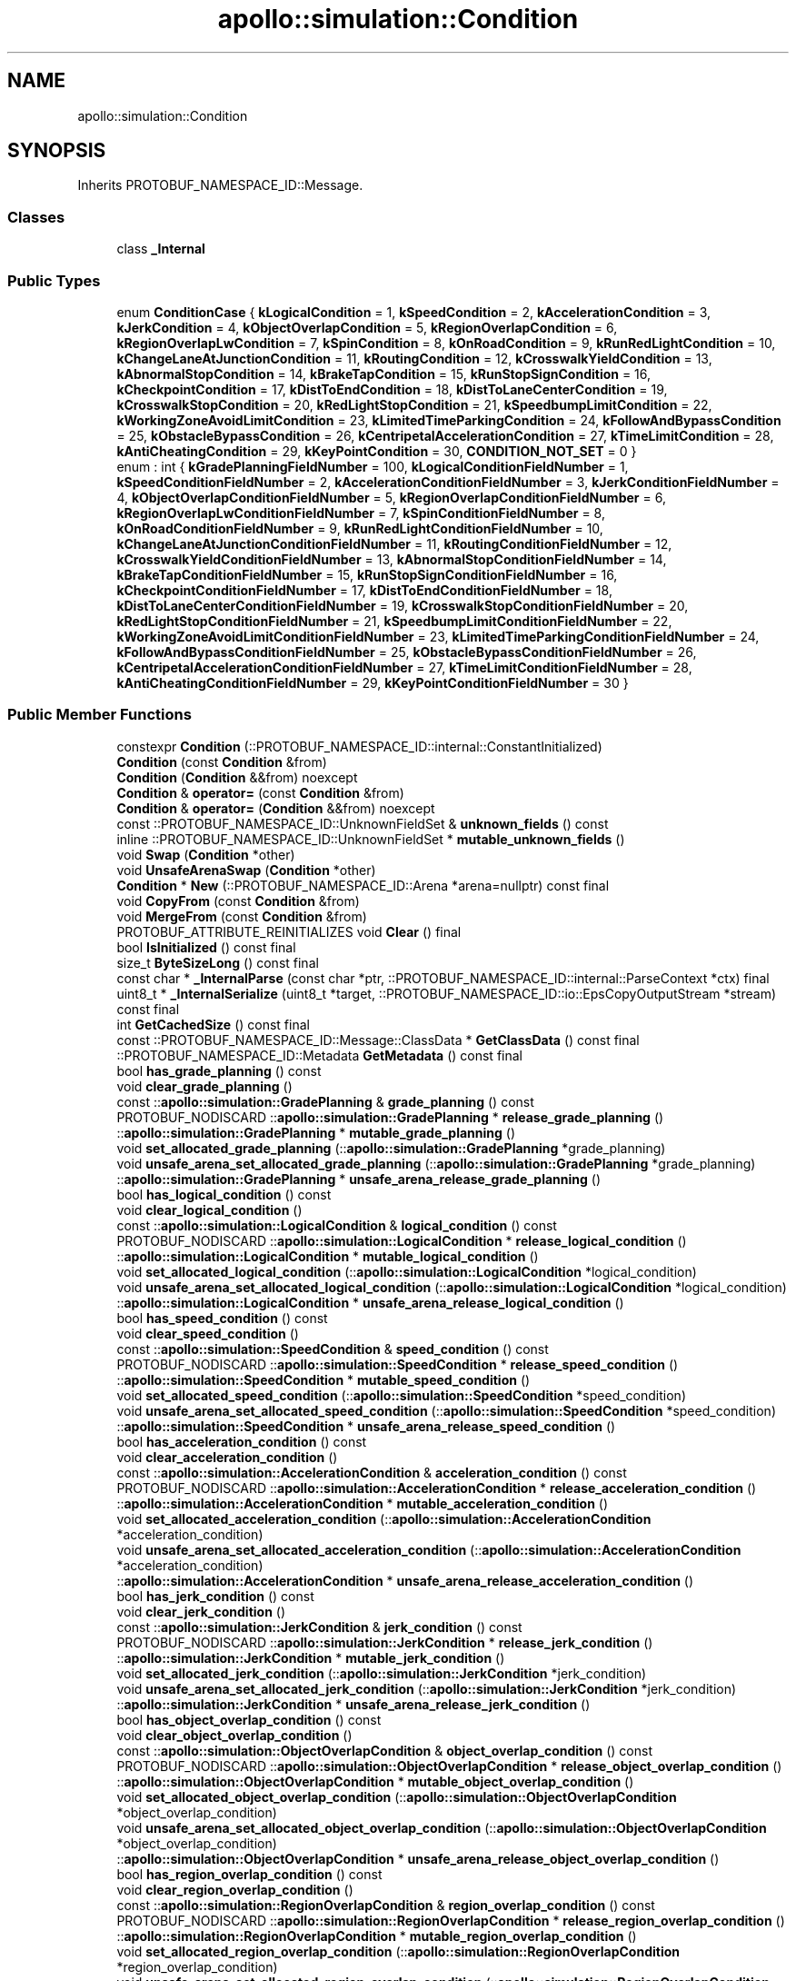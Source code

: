 .TH "apollo::simulation::Condition" 3 "Sun Sep 3 2023" "Version 8.0" "Cyber-Cmake" \" -*- nroff -*-
.ad l
.nh
.SH NAME
apollo::simulation::Condition
.SH SYNOPSIS
.br
.PP
.PP
Inherits PROTOBUF_NAMESPACE_ID::Message\&.
.SS "Classes"

.in +1c
.ti -1c
.RI "class \fB_Internal\fP"
.br
.in -1c
.SS "Public Types"

.in +1c
.ti -1c
.RI "enum \fBConditionCase\fP { \fBkLogicalCondition\fP = 1, \fBkSpeedCondition\fP = 2, \fBkAccelerationCondition\fP = 3, \fBkJerkCondition\fP = 4, \fBkObjectOverlapCondition\fP = 5, \fBkRegionOverlapCondition\fP = 6, \fBkRegionOverlapLwCondition\fP = 7, \fBkSpinCondition\fP = 8, \fBkOnRoadCondition\fP = 9, \fBkRunRedLightCondition\fP = 10, \fBkChangeLaneAtJunctionCondition\fP = 11, \fBkRoutingCondition\fP = 12, \fBkCrosswalkYieldCondition\fP = 13, \fBkAbnormalStopCondition\fP = 14, \fBkBrakeTapCondition\fP = 15, \fBkRunStopSignCondition\fP = 16, \fBkCheckpointCondition\fP = 17, \fBkDistToEndCondition\fP = 18, \fBkDistToLaneCenterCondition\fP = 19, \fBkCrosswalkStopCondition\fP = 20, \fBkRedLightStopCondition\fP = 21, \fBkSpeedbumpLimitCondition\fP = 22, \fBkWorkingZoneAvoidLimitCondition\fP = 23, \fBkLimitedTimeParkingCondition\fP = 24, \fBkFollowAndBypassCondition\fP = 25, \fBkObstacleBypassCondition\fP = 26, \fBkCentripetalAccelerationCondition\fP = 27, \fBkTimeLimitCondition\fP = 28, \fBkAntiCheatingCondition\fP = 29, \fBkKeyPointCondition\fP = 30, \fBCONDITION_NOT_SET\fP = 0 }"
.br
.ti -1c
.RI "enum : int { \fBkGradePlanningFieldNumber\fP = 100, \fBkLogicalConditionFieldNumber\fP = 1, \fBkSpeedConditionFieldNumber\fP = 2, \fBkAccelerationConditionFieldNumber\fP = 3, \fBkJerkConditionFieldNumber\fP = 4, \fBkObjectOverlapConditionFieldNumber\fP = 5, \fBkRegionOverlapConditionFieldNumber\fP = 6, \fBkRegionOverlapLwConditionFieldNumber\fP = 7, \fBkSpinConditionFieldNumber\fP = 8, \fBkOnRoadConditionFieldNumber\fP = 9, \fBkRunRedLightConditionFieldNumber\fP = 10, \fBkChangeLaneAtJunctionConditionFieldNumber\fP = 11, \fBkRoutingConditionFieldNumber\fP = 12, \fBkCrosswalkYieldConditionFieldNumber\fP = 13, \fBkAbnormalStopConditionFieldNumber\fP = 14, \fBkBrakeTapConditionFieldNumber\fP = 15, \fBkRunStopSignConditionFieldNumber\fP = 16, \fBkCheckpointConditionFieldNumber\fP = 17, \fBkDistToEndConditionFieldNumber\fP = 18, \fBkDistToLaneCenterConditionFieldNumber\fP = 19, \fBkCrosswalkStopConditionFieldNumber\fP = 20, \fBkRedLightStopConditionFieldNumber\fP = 21, \fBkSpeedbumpLimitConditionFieldNumber\fP = 22, \fBkWorkingZoneAvoidLimitConditionFieldNumber\fP = 23, \fBkLimitedTimeParkingConditionFieldNumber\fP = 24, \fBkFollowAndBypassConditionFieldNumber\fP = 25, \fBkObstacleBypassConditionFieldNumber\fP = 26, \fBkCentripetalAccelerationConditionFieldNumber\fP = 27, \fBkTimeLimitConditionFieldNumber\fP = 28, \fBkAntiCheatingConditionFieldNumber\fP = 29, \fBkKeyPointConditionFieldNumber\fP = 30 }"
.br
.in -1c
.SS "Public Member Functions"

.in +1c
.ti -1c
.RI "constexpr \fBCondition\fP (::PROTOBUF_NAMESPACE_ID::internal::ConstantInitialized)"
.br
.ti -1c
.RI "\fBCondition\fP (const \fBCondition\fP &from)"
.br
.ti -1c
.RI "\fBCondition\fP (\fBCondition\fP &&from) noexcept"
.br
.ti -1c
.RI "\fBCondition\fP & \fBoperator=\fP (const \fBCondition\fP &from)"
.br
.ti -1c
.RI "\fBCondition\fP & \fBoperator=\fP (\fBCondition\fP &&from) noexcept"
.br
.ti -1c
.RI "const ::PROTOBUF_NAMESPACE_ID::UnknownFieldSet & \fBunknown_fields\fP () const"
.br
.ti -1c
.RI "inline ::PROTOBUF_NAMESPACE_ID::UnknownFieldSet * \fBmutable_unknown_fields\fP ()"
.br
.ti -1c
.RI "void \fBSwap\fP (\fBCondition\fP *other)"
.br
.ti -1c
.RI "void \fBUnsafeArenaSwap\fP (\fBCondition\fP *other)"
.br
.ti -1c
.RI "\fBCondition\fP * \fBNew\fP (::PROTOBUF_NAMESPACE_ID::Arena *arena=nullptr) const final"
.br
.ti -1c
.RI "void \fBCopyFrom\fP (const \fBCondition\fP &from)"
.br
.ti -1c
.RI "void \fBMergeFrom\fP (const \fBCondition\fP &from)"
.br
.ti -1c
.RI "PROTOBUF_ATTRIBUTE_REINITIALIZES void \fBClear\fP () final"
.br
.ti -1c
.RI "bool \fBIsInitialized\fP () const final"
.br
.ti -1c
.RI "size_t \fBByteSizeLong\fP () const final"
.br
.ti -1c
.RI "const char * \fB_InternalParse\fP (const char *ptr, ::PROTOBUF_NAMESPACE_ID::internal::ParseContext *ctx) final"
.br
.ti -1c
.RI "uint8_t * \fB_InternalSerialize\fP (uint8_t *target, ::PROTOBUF_NAMESPACE_ID::io::EpsCopyOutputStream *stream) const final"
.br
.ti -1c
.RI "int \fBGetCachedSize\fP () const final"
.br
.ti -1c
.RI "const ::PROTOBUF_NAMESPACE_ID::Message::ClassData * \fBGetClassData\fP () const final"
.br
.ti -1c
.RI "::PROTOBUF_NAMESPACE_ID::Metadata \fBGetMetadata\fP () const final"
.br
.ti -1c
.RI "bool \fBhas_grade_planning\fP () const"
.br
.ti -1c
.RI "void \fBclear_grade_planning\fP ()"
.br
.ti -1c
.RI "const ::\fBapollo::simulation::GradePlanning\fP & \fBgrade_planning\fP () const"
.br
.ti -1c
.RI "PROTOBUF_NODISCARD ::\fBapollo::simulation::GradePlanning\fP * \fBrelease_grade_planning\fP ()"
.br
.ti -1c
.RI "::\fBapollo::simulation::GradePlanning\fP * \fBmutable_grade_planning\fP ()"
.br
.ti -1c
.RI "void \fBset_allocated_grade_planning\fP (::\fBapollo::simulation::GradePlanning\fP *grade_planning)"
.br
.ti -1c
.RI "void \fBunsafe_arena_set_allocated_grade_planning\fP (::\fBapollo::simulation::GradePlanning\fP *grade_planning)"
.br
.ti -1c
.RI "::\fBapollo::simulation::GradePlanning\fP * \fBunsafe_arena_release_grade_planning\fP ()"
.br
.ti -1c
.RI "bool \fBhas_logical_condition\fP () const"
.br
.ti -1c
.RI "void \fBclear_logical_condition\fP ()"
.br
.ti -1c
.RI "const ::\fBapollo::simulation::LogicalCondition\fP & \fBlogical_condition\fP () const"
.br
.ti -1c
.RI "PROTOBUF_NODISCARD ::\fBapollo::simulation::LogicalCondition\fP * \fBrelease_logical_condition\fP ()"
.br
.ti -1c
.RI "::\fBapollo::simulation::LogicalCondition\fP * \fBmutable_logical_condition\fP ()"
.br
.ti -1c
.RI "void \fBset_allocated_logical_condition\fP (::\fBapollo::simulation::LogicalCondition\fP *logical_condition)"
.br
.ti -1c
.RI "void \fBunsafe_arena_set_allocated_logical_condition\fP (::\fBapollo::simulation::LogicalCondition\fP *logical_condition)"
.br
.ti -1c
.RI "::\fBapollo::simulation::LogicalCondition\fP * \fBunsafe_arena_release_logical_condition\fP ()"
.br
.ti -1c
.RI "bool \fBhas_speed_condition\fP () const"
.br
.ti -1c
.RI "void \fBclear_speed_condition\fP ()"
.br
.ti -1c
.RI "const ::\fBapollo::simulation::SpeedCondition\fP & \fBspeed_condition\fP () const"
.br
.ti -1c
.RI "PROTOBUF_NODISCARD ::\fBapollo::simulation::SpeedCondition\fP * \fBrelease_speed_condition\fP ()"
.br
.ti -1c
.RI "::\fBapollo::simulation::SpeedCondition\fP * \fBmutable_speed_condition\fP ()"
.br
.ti -1c
.RI "void \fBset_allocated_speed_condition\fP (::\fBapollo::simulation::SpeedCondition\fP *speed_condition)"
.br
.ti -1c
.RI "void \fBunsafe_arena_set_allocated_speed_condition\fP (::\fBapollo::simulation::SpeedCondition\fP *speed_condition)"
.br
.ti -1c
.RI "::\fBapollo::simulation::SpeedCondition\fP * \fBunsafe_arena_release_speed_condition\fP ()"
.br
.ti -1c
.RI "bool \fBhas_acceleration_condition\fP () const"
.br
.ti -1c
.RI "void \fBclear_acceleration_condition\fP ()"
.br
.ti -1c
.RI "const ::\fBapollo::simulation::AccelerationCondition\fP & \fBacceleration_condition\fP () const"
.br
.ti -1c
.RI "PROTOBUF_NODISCARD ::\fBapollo::simulation::AccelerationCondition\fP * \fBrelease_acceleration_condition\fP ()"
.br
.ti -1c
.RI "::\fBapollo::simulation::AccelerationCondition\fP * \fBmutable_acceleration_condition\fP ()"
.br
.ti -1c
.RI "void \fBset_allocated_acceleration_condition\fP (::\fBapollo::simulation::AccelerationCondition\fP *acceleration_condition)"
.br
.ti -1c
.RI "void \fBunsafe_arena_set_allocated_acceleration_condition\fP (::\fBapollo::simulation::AccelerationCondition\fP *acceleration_condition)"
.br
.ti -1c
.RI "::\fBapollo::simulation::AccelerationCondition\fP * \fBunsafe_arena_release_acceleration_condition\fP ()"
.br
.ti -1c
.RI "bool \fBhas_jerk_condition\fP () const"
.br
.ti -1c
.RI "void \fBclear_jerk_condition\fP ()"
.br
.ti -1c
.RI "const ::\fBapollo::simulation::JerkCondition\fP & \fBjerk_condition\fP () const"
.br
.ti -1c
.RI "PROTOBUF_NODISCARD ::\fBapollo::simulation::JerkCondition\fP * \fBrelease_jerk_condition\fP ()"
.br
.ti -1c
.RI "::\fBapollo::simulation::JerkCondition\fP * \fBmutable_jerk_condition\fP ()"
.br
.ti -1c
.RI "void \fBset_allocated_jerk_condition\fP (::\fBapollo::simulation::JerkCondition\fP *jerk_condition)"
.br
.ti -1c
.RI "void \fBunsafe_arena_set_allocated_jerk_condition\fP (::\fBapollo::simulation::JerkCondition\fP *jerk_condition)"
.br
.ti -1c
.RI "::\fBapollo::simulation::JerkCondition\fP * \fBunsafe_arena_release_jerk_condition\fP ()"
.br
.ti -1c
.RI "bool \fBhas_object_overlap_condition\fP () const"
.br
.ti -1c
.RI "void \fBclear_object_overlap_condition\fP ()"
.br
.ti -1c
.RI "const ::\fBapollo::simulation::ObjectOverlapCondition\fP & \fBobject_overlap_condition\fP () const"
.br
.ti -1c
.RI "PROTOBUF_NODISCARD ::\fBapollo::simulation::ObjectOverlapCondition\fP * \fBrelease_object_overlap_condition\fP ()"
.br
.ti -1c
.RI "::\fBapollo::simulation::ObjectOverlapCondition\fP * \fBmutable_object_overlap_condition\fP ()"
.br
.ti -1c
.RI "void \fBset_allocated_object_overlap_condition\fP (::\fBapollo::simulation::ObjectOverlapCondition\fP *object_overlap_condition)"
.br
.ti -1c
.RI "void \fBunsafe_arena_set_allocated_object_overlap_condition\fP (::\fBapollo::simulation::ObjectOverlapCondition\fP *object_overlap_condition)"
.br
.ti -1c
.RI "::\fBapollo::simulation::ObjectOverlapCondition\fP * \fBunsafe_arena_release_object_overlap_condition\fP ()"
.br
.ti -1c
.RI "bool \fBhas_region_overlap_condition\fP () const"
.br
.ti -1c
.RI "void \fBclear_region_overlap_condition\fP ()"
.br
.ti -1c
.RI "const ::\fBapollo::simulation::RegionOverlapCondition\fP & \fBregion_overlap_condition\fP () const"
.br
.ti -1c
.RI "PROTOBUF_NODISCARD ::\fBapollo::simulation::RegionOverlapCondition\fP * \fBrelease_region_overlap_condition\fP ()"
.br
.ti -1c
.RI "::\fBapollo::simulation::RegionOverlapCondition\fP * \fBmutable_region_overlap_condition\fP ()"
.br
.ti -1c
.RI "void \fBset_allocated_region_overlap_condition\fP (::\fBapollo::simulation::RegionOverlapCondition\fP *region_overlap_condition)"
.br
.ti -1c
.RI "void \fBunsafe_arena_set_allocated_region_overlap_condition\fP (::\fBapollo::simulation::RegionOverlapCondition\fP *region_overlap_condition)"
.br
.ti -1c
.RI "::\fBapollo::simulation::RegionOverlapCondition\fP * \fBunsafe_arena_release_region_overlap_condition\fP ()"
.br
.ti -1c
.RI "bool \fBhas_region_overlap_lw_condition\fP () const"
.br
.ti -1c
.RI "void \fBclear_region_overlap_lw_condition\fP ()"
.br
.ti -1c
.RI "const ::\fBapollo::simulation::RegionOverlapLWCondition\fP & \fBregion_overlap_lw_condition\fP () const"
.br
.ti -1c
.RI "PROTOBUF_NODISCARD ::\fBapollo::simulation::RegionOverlapLWCondition\fP * \fBrelease_region_overlap_lw_condition\fP ()"
.br
.ti -1c
.RI "::\fBapollo::simulation::RegionOverlapLWCondition\fP * \fBmutable_region_overlap_lw_condition\fP ()"
.br
.ti -1c
.RI "void \fBset_allocated_region_overlap_lw_condition\fP (::\fBapollo::simulation::RegionOverlapLWCondition\fP *region_overlap_lw_condition)"
.br
.ti -1c
.RI "void \fBunsafe_arena_set_allocated_region_overlap_lw_condition\fP (::\fBapollo::simulation::RegionOverlapLWCondition\fP *region_overlap_lw_condition)"
.br
.ti -1c
.RI "::\fBapollo::simulation::RegionOverlapLWCondition\fP * \fBunsafe_arena_release_region_overlap_lw_condition\fP ()"
.br
.ti -1c
.RI "bool \fBhas_spin_condition\fP () const"
.br
.ti -1c
.RI "void \fBclear_spin_condition\fP ()"
.br
.ti -1c
.RI "const ::\fBapollo::simulation::SpinCondition\fP & \fBspin_condition\fP () const"
.br
.ti -1c
.RI "PROTOBUF_NODISCARD ::\fBapollo::simulation::SpinCondition\fP * \fBrelease_spin_condition\fP ()"
.br
.ti -1c
.RI "::\fBapollo::simulation::SpinCondition\fP * \fBmutable_spin_condition\fP ()"
.br
.ti -1c
.RI "void \fBset_allocated_spin_condition\fP (::\fBapollo::simulation::SpinCondition\fP *spin_condition)"
.br
.ti -1c
.RI "void \fBunsafe_arena_set_allocated_spin_condition\fP (::\fBapollo::simulation::SpinCondition\fP *spin_condition)"
.br
.ti -1c
.RI "::\fBapollo::simulation::SpinCondition\fP * \fBunsafe_arena_release_spin_condition\fP ()"
.br
.ti -1c
.RI "bool \fBhas_on_road_condition\fP () const"
.br
.ti -1c
.RI "void \fBclear_on_road_condition\fP ()"
.br
.ti -1c
.RI "const ::\fBapollo::simulation::OnRoadCondition\fP & \fBon_road_condition\fP () const"
.br
.ti -1c
.RI "PROTOBUF_NODISCARD ::\fBapollo::simulation::OnRoadCondition\fP * \fBrelease_on_road_condition\fP ()"
.br
.ti -1c
.RI "::\fBapollo::simulation::OnRoadCondition\fP * \fBmutable_on_road_condition\fP ()"
.br
.ti -1c
.RI "void \fBset_allocated_on_road_condition\fP (::\fBapollo::simulation::OnRoadCondition\fP *on_road_condition)"
.br
.ti -1c
.RI "void \fBunsafe_arena_set_allocated_on_road_condition\fP (::\fBapollo::simulation::OnRoadCondition\fP *on_road_condition)"
.br
.ti -1c
.RI "::\fBapollo::simulation::OnRoadCondition\fP * \fBunsafe_arena_release_on_road_condition\fP ()"
.br
.ti -1c
.RI "bool \fBhas_run_red_light_condition\fP () const"
.br
.ti -1c
.RI "void \fBclear_run_red_light_condition\fP ()"
.br
.ti -1c
.RI "const ::\fBapollo::simulation::RunRedLightCondition\fP & \fBrun_red_light_condition\fP () const"
.br
.ti -1c
.RI "PROTOBUF_NODISCARD ::\fBapollo::simulation::RunRedLightCondition\fP * \fBrelease_run_red_light_condition\fP ()"
.br
.ti -1c
.RI "::\fBapollo::simulation::RunRedLightCondition\fP * \fBmutable_run_red_light_condition\fP ()"
.br
.ti -1c
.RI "void \fBset_allocated_run_red_light_condition\fP (::\fBapollo::simulation::RunRedLightCondition\fP *run_red_light_condition)"
.br
.ti -1c
.RI "void \fBunsafe_arena_set_allocated_run_red_light_condition\fP (::\fBapollo::simulation::RunRedLightCondition\fP *run_red_light_condition)"
.br
.ti -1c
.RI "::\fBapollo::simulation::RunRedLightCondition\fP * \fBunsafe_arena_release_run_red_light_condition\fP ()"
.br
.ti -1c
.RI "bool \fBhas_change_lane_at_junction_condition\fP () const"
.br
.ti -1c
.RI "void \fBclear_change_lane_at_junction_condition\fP ()"
.br
.ti -1c
.RI "const ::\fBapollo::simulation::ChangeLaneAtJunctionCondition\fP & \fBchange_lane_at_junction_condition\fP () const"
.br
.ti -1c
.RI "PROTOBUF_NODISCARD ::\fBapollo::simulation::ChangeLaneAtJunctionCondition\fP * \fBrelease_change_lane_at_junction_condition\fP ()"
.br
.ti -1c
.RI "::\fBapollo::simulation::ChangeLaneAtJunctionCondition\fP * \fBmutable_change_lane_at_junction_condition\fP ()"
.br
.ti -1c
.RI "void \fBset_allocated_change_lane_at_junction_condition\fP (::\fBapollo::simulation::ChangeLaneAtJunctionCondition\fP *change_lane_at_junction_condition)"
.br
.ti -1c
.RI "void \fBunsafe_arena_set_allocated_change_lane_at_junction_condition\fP (::\fBapollo::simulation::ChangeLaneAtJunctionCondition\fP *change_lane_at_junction_condition)"
.br
.ti -1c
.RI "::\fBapollo::simulation::ChangeLaneAtJunctionCondition\fP * \fBunsafe_arena_release_change_lane_at_junction_condition\fP ()"
.br
.ti -1c
.RI "bool \fBhas_routing_condition\fP () const"
.br
.ti -1c
.RI "void \fBclear_routing_condition\fP ()"
.br
.ti -1c
.RI "const ::\fBapollo::simulation::RoutingCondition\fP & \fBrouting_condition\fP () const"
.br
.ti -1c
.RI "PROTOBUF_NODISCARD ::\fBapollo::simulation::RoutingCondition\fP * \fBrelease_routing_condition\fP ()"
.br
.ti -1c
.RI "::\fBapollo::simulation::RoutingCondition\fP * \fBmutable_routing_condition\fP ()"
.br
.ti -1c
.RI "void \fBset_allocated_routing_condition\fP (::\fBapollo::simulation::RoutingCondition\fP *routing_condition)"
.br
.ti -1c
.RI "void \fBunsafe_arena_set_allocated_routing_condition\fP (::\fBapollo::simulation::RoutingCondition\fP *routing_condition)"
.br
.ti -1c
.RI "::\fBapollo::simulation::RoutingCondition\fP * \fBunsafe_arena_release_routing_condition\fP ()"
.br
.ti -1c
.RI "bool \fBhas_crosswalk_yield_condition\fP () const"
.br
.ti -1c
.RI "void \fBclear_crosswalk_yield_condition\fP ()"
.br
.ti -1c
.RI "const ::\fBapollo::simulation::CrosswalkYieldCondition\fP & \fBcrosswalk_yield_condition\fP () const"
.br
.ti -1c
.RI "PROTOBUF_NODISCARD ::\fBapollo::simulation::CrosswalkYieldCondition\fP * \fBrelease_crosswalk_yield_condition\fP ()"
.br
.ti -1c
.RI "::\fBapollo::simulation::CrosswalkYieldCondition\fP * \fBmutable_crosswalk_yield_condition\fP ()"
.br
.ti -1c
.RI "void \fBset_allocated_crosswalk_yield_condition\fP (::\fBapollo::simulation::CrosswalkYieldCondition\fP *crosswalk_yield_condition)"
.br
.ti -1c
.RI "void \fBunsafe_arena_set_allocated_crosswalk_yield_condition\fP (::\fBapollo::simulation::CrosswalkYieldCondition\fP *crosswalk_yield_condition)"
.br
.ti -1c
.RI "::\fBapollo::simulation::CrosswalkYieldCondition\fP * \fBunsafe_arena_release_crosswalk_yield_condition\fP ()"
.br
.ti -1c
.RI "bool \fBhas_abnormal_stop_condition\fP () const"
.br
.ti -1c
.RI "void \fBclear_abnormal_stop_condition\fP ()"
.br
.ti -1c
.RI "const ::\fBapollo::simulation::AbnormalStopCondition\fP & \fBabnormal_stop_condition\fP () const"
.br
.ti -1c
.RI "PROTOBUF_NODISCARD ::\fBapollo::simulation::AbnormalStopCondition\fP * \fBrelease_abnormal_stop_condition\fP ()"
.br
.ti -1c
.RI "::\fBapollo::simulation::AbnormalStopCondition\fP * \fBmutable_abnormal_stop_condition\fP ()"
.br
.ti -1c
.RI "void \fBset_allocated_abnormal_stop_condition\fP (::\fBapollo::simulation::AbnormalStopCondition\fP *abnormal_stop_condition)"
.br
.ti -1c
.RI "void \fBunsafe_arena_set_allocated_abnormal_stop_condition\fP (::\fBapollo::simulation::AbnormalStopCondition\fP *abnormal_stop_condition)"
.br
.ti -1c
.RI "::\fBapollo::simulation::AbnormalStopCondition\fP * \fBunsafe_arena_release_abnormal_stop_condition\fP ()"
.br
.ti -1c
.RI "bool \fBhas_brake_tap_condition\fP () const"
.br
.ti -1c
.RI "void \fBclear_brake_tap_condition\fP ()"
.br
.ti -1c
.RI "const ::\fBapollo::simulation::BrakeTapCondition\fP & \fBbrake_tap_condition\fP () const"
.br
.ti -1c
.RI "PROTOBUF_NODISCARD ::\fBapollo::simulation::BrakeTapCondition\fP * \fBrelease_brake_tap_condition\fP ()"
.br
.ti -1c
.RI "::\fBapollo::simulation::BrakeTapCondition\fP * \fBmutable_brake_tap_condition\fP ()"
.br
.ti -1c
.RI "void \fBset_allocated_brake_tap_condition\fP (::\fBapollo::simulation::BrakeTapCondition\fP *brake_tap_condition)"
.br
.ti -1c
.RI "void \fBunsafe_arena_set_allocated_brake_tap_condition\fP (::\fBapollo::simulation::BrakeTapCondition\fP *brake_tap_condition)"
.br
.ti -1c
.RI "::\fBapollo::simulation::BrakeTapCondition\fP * \fBunsafe_arena_release_brake_tap_condition\fP ()"
.br
.ti -1c
.RI "bool \fBhas_run_stop_sign_condition\fP () const"
.br
.ti -1c
.RI "void \fBclear_run_stop_sign_condition\fP ()"
.br
.ti -1c
.RI "const ::\fBapollo::simulation::RunStopSignCondition\fP & \fBrun_stop_sign_condition\fP () const"
.br
.ti -1c
.RI "PROTOBUF_NODISCARD ::\fBapollo::simulation::RunStopSignCondition\fP * \fBrelease_run_stop_sign_condition\fP ()"
.br
.ti -1c
.RI "::\fBapollo::simulation::RunStopSignCondition\fP * \fBmutable_run_stop_sign_condition\fP ()"
.br
.ti -1c
.RI "void \fBset_allocated_run_stop_sign_condition\fP (::\fBapollo::simulation::RunStopSignCondition\fP *run_stop_sign_condition)"
.br
.ti -1c
.RI "void \fBunsafe_arena_set_allocated_run_stop_sign_condition\fP (::\fBapollo::simulation::RunStopSignCondition\fP *run_stop_sign_condition)"
.br
.ti -1c
.RI "::\fBapollo::simulation::RunStopSignCondition\fP * \fBunsafe_arena_release_run_stop_sign_condition\fP ()"
.br
.ti -1c
.RI "bool \fBhas_checkpoint_condition\fP () const"
.br
.ti -1c
.RI "void \fBclear_checkpoint_condition\fP ()"
.br
.ti -1c
.RI "const ::\fBapollo::simulation::CheckpointCondition\fP & \fBcheckpoint_condition\fP () const"
.br
.ti -1c
.RI "PROTOBUF_NODISCARD ::\fBapollo::simulation::CheckpointCondition\fP * \fBrelease_checkpoint_condition\fP ()"
.br
.ti -1c
.RI "::\fBapollo::simulation::CheckpointCondition\fP * \fBmutable_checkpoint_condition\fP ()"
.br
.ti -1c
.RI "void \fBset_allocated_checkpoint_condition\fP (::\fBapollo::simulation::CheckpointCondition\fP *checkpoint_condition)"
.br
.ti -1c
.RI "void \fBunsafe_arena_set_allocated_checkpoint_condition\fP (::\fBapollo::simulation::CheckpointCondition\fP *checkpoint_condition)"
.br
.ti -1c
.RI "::\fBapollo::simulation::CheckpointCondition\fP * \fBunsafe_arena_release_checkpoint_condition\fP ()"
.br
.ti -1c
.RI "bool \fBhas_dist_to_end_condition\fP () const"
.br
.ti -1c
.RI "void \fBclear_dist_to_end_condition\fP ()"
.br
.ti -1c
.RI "const ::\fBapollo::simulation::DistToEndCondition\fP & \fBdist_to_end_condition\fP () const"
.br
.ti -1c
.RI "PROTOBUF_NODISCARD ::\fBapollo::simulation::DistToEndCondition\fP * \fBrelease_dist_to_end_condition\fP ()"
.br
.ti -1c
.RI "::\fBapollo::simulation::DistToEndCondition\fP * \fBmutable_dist_to_end_condition\fP ()"
.br
.ti -1c
.RI "void \fBset_allocated_dist_to_end_condition\fP (::\fBapollo::simulation::DistToEndCondition\fP *dist_to_end_condition)"
.br
.ti -1c
.RI "void \fBunsafe_arena_set_allocated_dist_to_end_condition\fP (::\fBapollo::simulation::DistToEndCondition\fP *dist_to_end_condition)"
.br
.ti -1c
.RI "::\fBapollo::simulation::DistToEndCondition\fP * \fBunsafe_arena_release_dist_to_end_condition\fP ()"
.br
.ti -1c
.RI "bool \fBhas_dist_to_lane_center_condition\fP () const"
.br
.ti -1c
.RI "void \fBclear_dist_to_lane_center_condition\fP ()"
.br
.ti -1c
.RI "const ::\fBapollo::simulation::DistToLaneCenterCondition\fP & \fBdist_to_lane_center_condition\fP () const"
.br
.ti -1c
.RI "PROTOBUF_NODISCARD ::\fBapollo::simulation::DistToLaneCenterCondition\fP * \fBrelease_dist_to_lane_center_condition\fP ()"
.br
.ti -1c
.RI "::\fBapollo::simulation::DistToLaneCenterCondition\fP * \fBmutable_dist_to_lane_center_condition\fP ()"
.br
.ti -1c
.RI "void \fBset_allocated_dist_to_lane_center_condition\fP (::\fBapollo::simulation::DistToLaneCenterCondition\fP *dist_to_lane_center_condition)"
.br
.ti -1c
.RI "void \fBunsafe_arena_set_allocated_dist_to_lane_center_condition\fP (::\fBapollo::simulation::DistToLaneCenterCondition\fP *dist_to_lane_center_condition)"
.br
.ti -1c
.RI "::\fBapollo::simulation::DistToLaneCenterCondition\fP * \fBunsafe_arena_release_dist_to_lane_center_condition\fP ()"
.br
.ti -1c
.RI "bool \fBhas_crosswalk_stop_condition\fP () const"
.br
.ti -1c
.RI "void \fBclear_crosswalk_stop_condition\fP ()"
.br
.ti -1c
.RI "const ::\fBapollo::simulation::CrosswalkStopCondition\fP & \fBcrosswalk_stop_condition\fP () const"
.br
.ti -1c
.RI "PROTOBUF_NODISCARD ::\fBapollo::simulation::CrosswalkStopCondition\fP * \fBrelease_crosswalk_stop_condition\fP ()"
.br
.ti -1c
.RI "::\fBapollo::simulation::CrosswalkStopCondition\fP * \fBmutable_crosswalk_stop_condition\fP ()"
.br
.ti -1c
.RI "void \fBset_allocated_crosswalk_stop_condition\fP (::\fBapollo::simulation::CrosswalkStopCondition\fP *crosswalk_stop_condition)"
.br
.ti -1c
.RI "void \fBunsafe_arena_set_allocated_crosswalk_stop_condition\fP (::\fBapollo::simulation::CrosswalkStopCondition\fP *crosswalk_stop_condition)"
.br
.ti -1c
.RI "::\fBapollo::simulation::CrosswalkStopCondition\fP * \fBunsafe_arena_release_crosswalk_stop_condition\fP ()"
.br
.ti -1c
.RI "bool \fBhas_red_light_stop_condition\fP () const"
.br
.ti -1c
.RI "void \fBclear_red_light_stop_condition\fP ()"
.br
.ti -1c
.RI "const ::\fBapollo::simulation::RedLightStopCondition\fP & \fBred_light_stop_condition\fP () const"
.br
.ti -1c
.RI "PROTOBUF_NODISCARD ::\fBapollo::simulation::RedLightStopCondition\fP * \fBrelease_red_light_stop_condition\fP ()"
.br
.ti -1c
.RI "::\fBapollo::simulation::RedLightStopCondition\fP * \fBmutable_red_light_stop_condition\fP ()"
.br
.ti -1c
.RI "void \fBset_allocated_red_light_stop_condition\fP (::\fBapollo::simulation::RedLightStopCondition\fP *red_light_stop_condition)"
.br
.ti -1c
.RI "void \fBunsafe_arena_set_allocated_red_light_stop_condition\fP (::\fBapollo::simulation::RedLightStopCondition\fP *red_light_stop_condition)"
.br
.ti -1c
.RI "::\fBapollo::simulation::RedLightStopCondition\fP * \fBunsafe_arena_release_red_light_stop_condition\fP ()"
.br
.ti -1c
.RI "bool \fBhas_speedbump_limit_condition\fP () const"
.br
.ti -1c
.RI "void \fBclear_speedbump_limit_condition\fP ()"
.br
.ti -1c
.RI "const ::\fBapollo::simulation::SpeedbumpLimitCondition\fP & \fBspeedbump_limit_condition\fP () const"
.br
.ti -1c
.RI "PROTOBUF_NODISCARD ::\fBapollo::simulation::SpeedbumpLimitCondition\fP * \fBrelease_speedbump_limit_condition\fP ()"
.br
.ti -1c
.RI "::\fBapollo::simulation::SpeedbumpLimitCondition\fP * \fBmutable_speedbump_limit_condition\fP ()"
.br
.ti -1c
.RI "void \fBset_allocated_speedbump_limit_condition\fP (::\fBapollo::simulation::SpeedbumpLimitCondition\fP *speedbump_limit_condition)"
.br
.ti -1c
.RI "void \fBunsafe_arena_set_allocated_speedbump_limit_condition\fP (::\fBapollo::simulation::SpeedbumpLimitCondition\fP *speedbump_limit_condition)"
.br
.ti -1c
.RI "::\fBapollo::simulation::SpeedbumpLimitCondition\fP * \fBunsafe_arena_release_speedbump_limit_condition\fP ()"
.br
.ti -1c
.RI "bool \fBhas_working_zone_avoid_limit_condition\fP () const"
.br
.ti -1c
.RI "void \fBclear_working_zone_avoid_limit_condition\fP ()"
.br
.ti -1c
.RI "const ::\fBapollo::simulation::WorkingZoneAvoidLimitCondition\fP & \fBworking_zone_avoid_limit_condition\fP () const"
.br
.ti -1c
.RI "PROTOBUF_NODISCARD ::\fBapollo::simulation::WorkingZoneAvoidLimitCondition\fP * \fBrelease_working_zone_avoid_limit_condition\fP ()"
.br
.ti -1c
.RI "::\fBapollo::simulation::WorkingZoneAvoidLimitCondition\fP * \fBmutable_working_zone_avoid_limit_condition\fP ()"
.br
.ti -1c
.RI "void \fBset_allocated_working_zone_avoid_limit_condition\fP (::\fBapollo::simulation::WorkingZoneAvoidLimitCondition\fP *working_zone_avoid_limit_condition)"
.br
.ti -1c
.RI "void \fBunsafe_arena_set_allocated_working_zone_avoid_limit_condition\fP (::\fBapollo::simulation::WorkingZoneAvoidLimitCondition\fP *working_zone_avoid_limit_condition)"
.br
.ti -1c
.RI "::\fBapollo::simulation::WorkingZoneAvoidLimitCondition\fP * \fBunsafe_arena_release_working_zone_avoid_limit_condition\fP ()"
.br
.ti -1c
.RI "bool \fBhas_limited_time_parking_condition\fP () const"
.br
.ti -1c
.RI "void \fBclear_limited_time_parking_condition\fP ()"
.br
.ti -1c
.RI "const ::\fBapollo::simulation::LimitedTimeParkingCondition\fP & \fBlimited_time_parking_condition\fP () const"
.br
.ti -1c
.RI "PROTOBUF_NODISCARD ::\fBapollo::simulation::LimitedTimeParkingCondition\fP * \fBrelease_limited_time_parking_condition\fP ()"
.br
.ti -1c
.RI "::\fBapollo::simulation::LimitedTimeParkingCondition\fP * \fBmutable_limited_time_parking_condition\fP ()"
.br
.ti -1c
.RI "void \fBset_allocated_limited_time_parking_condition\fP (::\fBapollo::simulation::LimitedTimeParkingCondition\fP *limited_time_parking_condition)"
.br
.ti -1c
.RI "void \fBunsafe_arena_set_allocated_limited_time_parking_condition\fP (::\fBapollo::simulation::LimitedTimeParkingCondition\fP *limited_time_parking_condition)"
.br
.ti -1c
.RI "::\fBapollo::simulation::LimitedTimeParkingCondition\fP * \fBunsafe_arena_release_limited_time_parking_condition\fP ()"
.br
.ti -1c
.RI "bool \fBhas_follow_and_bypass_condition\fP () const"
.br
.ti -1c
.RI "void \fBclear_follow_and_bypass_condition\fP ()"
.br
.ti -1c
.RI "const ::\fBapollo::simulation::FollowAndBypassCondition\fP & \fBfollow_and_bypass_condition\fP () const"
.br
.ti -1c
.RI "PROTOBUF_NODISCARD ::\fBapollo::simulation::FollowAndBypassCondition\fP * \fBrelease_follow_and_bypass_condition\fP ()"
.br
.ti -1c
.RI "::\fBapollo::simulation::FollowAndBypassCondition\fP * \fBmutable_follow_and_bypass_condition\fP ()"
.br
.ti -1c
.RI "void \fBset_allocated_follow_and_bypass_condition\fP (::\fBapollo::simulation::FollowAndBypassCondition\fP *follow_and_bypass_condition)"
.br
.ti -1c
.RI "void \fBunsafe_arena_set_allocated_follow_and_bypass_condition\fP (::\fBapollo::simulation::FollowAndBypassCondition\fP *follow_and_bypass_condition)"
.br
.ti -1c
.RI "::\fBapollo::simulation::FollowAndBypassCondition\fP * \fBunsafe_arena_release_follow_and_bypass_condition\fP ()"
.br
.ti -1c
.RI "bool \fBhas_obstacle_bypass_condition\fP () const"
.br
.ti -1c
.RI "void \fBclear_obstacle_bypass_condition\fP ()"
.br
.ti -1c
.RI "const ::\fBapollo::simulation::ObstacleBypassCondition\fP & \fBobstacle_bypass_condition\fP () const"
.br
.ti -1c
.RI "PROTOBUF_NODISCARD ::\fBapollo::simulation::ObstacleBypassCondition\fP * \fBrelease_obstacle_bypass_condition\fP ()"
.br
.ti -1c
.RI "::\fBapollo::simulation::ObstacleBypassCondition\fP * \fBmutable_obstacle_bypass_condition\fP ()"
.br
.ti -1c
.RI "void \fBset_allocated_obstacle_bypass_condition\fP (::\fBapollo::simulation::ObstacleBypassCondition\fP *obstacle_bypass_condition)"
.br
.ti -1c
.RI "void \fBunsafe_arena_set_allocated_obstacle_bypass_condition\fP (::\fBapollo::simulation::ObstacleBypassCondition\fP *obstacle_bypass_condition)"
.br
.ti -1c
.RI "::\fBapollo::simulation::ObstacleBypassCondition\fP * \fBunsafe_arena_release_obstacle_bypass_condition\fP ()"
.br
.ti -1c
.RI "bool \fBhas_centripetal_acceleration_condition\fP () const"
.br
.ti -1c
.RI "void \fBclear_centripetal_acceleration_condition\fP ()"
.br
.ti -1c
.RI "const ::\fBapollo::simulation::CentripetalAccelerationCondition\fP & \fBcentripetal_acceleration_condition\fP () const"
.br
.ti -1c
.RI "PROTOBUF_NODISCARD ::\fBapollo::simulation::CentripetalAccelerationCondition\fP * \fBrelease_centripetal_acceleration_condition\fP ()"
.br
.ti -1c
.RI "::\fBapollo::simulation::CentripetalAccelerationCondition\fP * \fBmutable_centripetal_acceleration_condition\fP ()"
.br
.ti -1c
.RI "void \fBset_allocated_centripetal_acceleration_condition\fP (::\fBapollo::simulation::CentripetalAccelerationCondition\fP *centripetal_acceleration_condition)"
.br
.ti -1c
.RI "void \fBunsafe_arena_set_allocated_centripetal_acceleration_condition\fP (::\fBapollo::simulation::CentripetalAccelerationCondition\fP *centripetal_acceleration_condition)"
.br
.ti -1c
.RI "::\fBapollo::simulation::CentripetalAccelerationCondition\fP * \fBunsafe_arena_release_centripetal_acceleration_condition\fP ()"
.br
.ti -1c
.RI "bool \fBhas_time_limit_condition\fP () const"
.br
.ti -1c
.RI "void \fBclear_time_limit_condition\fP ()"
.br
.ti -1c
.RI "const ::\fBapollo::simulation::TimeLimitCondition\fP & \fBtime_limit_condition\fP () const"
.br
.ti -1c
.RI "PROTOBUF_NODISCARD ::\fBapollo::simulation::TimeLimitCondition\fP * \fBrelease_time_limit_condition\fP ()"
.br
.ti -1c
.RI "::\fBapollo::simulation::TimeLimitCondition\fP * \fBmutable_time_limit_condition\fP ()"
.br
.ti -1c
.RI "void \fBset_allocated_time_limit_condition\fP (::\fBapollo::simulation::TimeLimitCondition\fP *time_limit_condition)"
.br
.ti -1c
.RI "void \fBunsafe_arena_set_allocated_time_limit_condition\fP (::\fBapollo::simulation::TimeLimitCondition\fP *time_limit_condition)"
.br
.ti -1c
.RI "::\fBapollo::simulation::TimeLimitCondition\fP * \fBunsafe_arena_release_time_limit_condition\fP ()"
.br
.ti -1c
.RI "bool \fBhas_anti_cheating_condition\fP () const"
.br
.ti -1c
.RI "void \fBclear_anti_cheating_condition\fP ()"
.br
.ti -1c
.RI "const ::\fBapollo::simulation::AntiCheatingCondition\fP & \fBanti_cheating_condition\fP () const"
.br
.ti -1c
.RI "PROTOBUF_NODISCARD ::\fBapollo::simulation::AntiCheatingCondition\fP * \fBrelease_anti_cheating_condition\fP ()"
.br
.ti -1c
.RI "::\fBapollo::simulation::AntiCheatingCondition\fP * \fBmutable_anti_cheating_condition\fP ()"
.br
.ti -1c
.RI "void \fBset_allocated_anti_cheating_condition\fP (::\fBapollo::simulation::AntiCheatingCondition\fP *anti_cheating_condition)"
.br
.ti -1c
.RI "void \fBunsafe_arena_set_allocated_anti_cheating_condition\fP (::\fBapollo::simulation::AntiCheatingCondition\fP *anti_cheating_condition)"
.br
.ti -1c
.RI "::\fBapollo::simulation::AntiCheatingCondition\fP * \fBunsafe_arena_release_anti_cheating_condition\fP ()"
.br
.ti -1c
.RI "bool \fBhas_key_point_condition\fP () const"
.br
.ti -1c
.RI "void \fBclear_key_point_condition\fP ()"
.br
.ti -1c
.RI "const ::\fBapollo::simulation::KeyPointCondition\fP & \fBkey_point_condition\fP () const"
.br
.ti -1c
.RI "PROTOBUF_NODISCARD ::\fBapollo::simulation::KeyPointCondition\fP * \fBrelease_key_point_condition\fP ()"
.br
.ti -1c
.RI "::\fBapollo::simulation::KeyPointCondition\fP * \fBmutable_key_point_condition\fP ()"
.br
.ti -1c
.RI "void \fBset_allocated_key_point_condition\fP (::\fBapollo::simulation::KeyPointCondition\fP *key_point_condition)"
.br
.ti -1c
.RI "void \fBunsafe_arena_set_allocated_key_point_condition\fP (::\fBapollo::simulation::KeyPointCondition\fP *key_point_condition)"
.br
.ti -1c
.RI "::\fBapollo::simulation::KeyPointCondition\fP * \fBunsafe_arena_release_key_point_condition\fP ()"
.br
.ti -1c
.RI "void \fBclear_condition\fP ()"
.br
.ti -1c
.RI "ConditionCase \fBcondition_case\fP () const"
.br
.in -1c
.SS "Static Public Member Functions"

.in +1c
.ti -1c
.RI "static const ::PROTOBUF_NAMESPACE_ID::Descriptor * \fBdescriptor\fP ()"
.br
.ti -1c
.RI "static const ::PROTOBUF_NAMESPACE_ID::Descriptor * \fBGetDescriptor\fP ()"
.br
.ti -1c
.RI "static const ::PROTOBUF_NAMESPACE_ID::Reflection * \fBGetReflection\fP ()"
.br
.ti -1c
.RI "static const \fBCondition\fP & \fBdefault_instance\fP ()"
.br
.ti -1c
.RI "static const \fBCondition\fP * \fBinternal_default_instance\fP ()"
.br
.in -1c
.SS "Static Public Attributes"

.in +1c
.ti -1c
.RI "static constexpr int \fBkIndexInFileMessages\fP"
.br
.ti -1c
.RI "static const ClassData \fB_class_data_\fP"
.br
.in -1c
.SS "Protected Member Functions"

.in +1c
.ti -1c
.RI "\fBCondition\fP (::PROTOBUF_NAMESPACE_ID::Arena *arena, bool is_message_owned=false)"
.br
.in -1c
.SS "Friends"

.in +1c
.ti -1c
.RI "class \fB::PROTOBUF_NAMESPACE_ID::internal::AnyMetadata\fP"
.br
.ti -1c
.RI "template<typename T > class \fB::PROTOBUF_NAMESPACE_ID::Arena::InternalHelper\fP"
.br
.ti -1c
.RI "struct \fB::TableStruct_modules_2fcommon_5fmsgs_2fsimulation_5fmsgs_2fgrading_5fcondition_2eproto\fP"
.br
.ti -1c
.RI "void \fBswap\fP (\fBCondition\fP &a, \fBCondition\fP &b)"
.br
.in -1c
.SH "Member Data Documentation"
.PP 
.SS "const ::PROTOBUF_NAMESPACE_ID::Message::ClassData apollo::simulation::Condition::_class_data_\fC [static]\fP"
\fBInitial value:\fP
.PP
.nf
= {
    ::PROTOBUF_NAMESPACE_ID::Message::CopyWithSizeCheck,
    Condition::MergeImpl
}
.fi
.SS "constexpr int apollo::simulation::Condition::kIndexInFileMessages\fC [static]\fP, \fC [constexpr]\fP"
\fBInitial value:\fP
.PP
.nf
=
    0
.fi


.SH "Author"
.PP 
Generated automatically by Doxygen for Cyber-Cmake from the source code\&.
